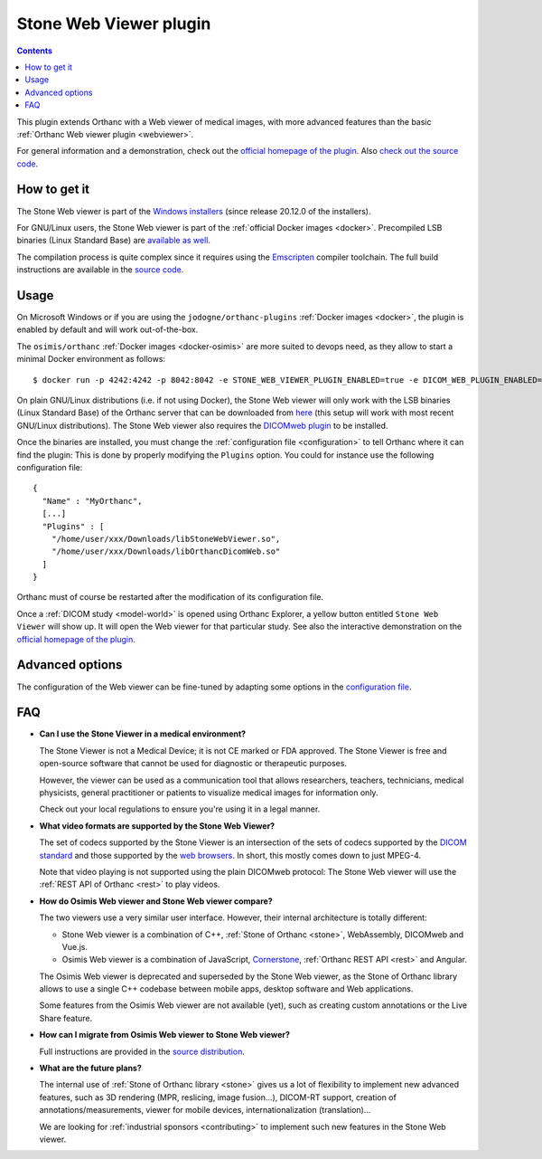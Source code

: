 .. _stone_webviewer:


Stone Web Viewer plugin
=======================

.. contents::

This plugin extends Orthanc with a Web viewer of medical images, with
more advanced features than the basic :ref:`Orthanc Web viewer plugin
<webviewer>`.

For general information and a demonstration, check out the `official
homepage of the plugin
<https://www.orthanc-server.com/static.php?page=stone-web-viewer>`__.
Also `check out the source code
<https://hg.orthanc-server.com/orthanc-stone/file/default/Applications/StoneWebViewer>`__.


How to get it
-------------

The Stone Web viewer is part of the `Windows installers
<https://www.orthanc-server.com/download-windows.php>`__ (since
release 20.12.0 of the installers).

For GNU/Linux users, the Stone Web viewer is part of the
:ref:`official Docker images <docker>`. Precompiled LSB binaries
(Linux Standard Base) are `available as well
<https://lsb.orthanc-server.com/stone-webviewer/>`__.

The compilation process is quite complex since it requires using the
`Emscripten <https://emscripten.org/>`__ compiler toolchain. The full
build instructions are available in the `source code
<https://hg.orthanc-server.com/orthanc-stone/file/StoneWebViewer-2.1/Applications/StoneWebViewer/WebAssembly/NOTES.txt>`__.


Usage
-----

On Microsoft Windows or if you are using the
``jodogne/orthanc-plugins`` :ref:`Docker images <docker>`, the plugin
is enabled by default and will work out-of-the-box.

.. highlight:: bash

The ``osimis/orthanc`` :ref:`Docker images <docker-osimis>` are more
suited to devops need, as they allow to start a minimal Docker
environment as follows::

  $ docker run -p 4242:4242 -p 8042:8042 -e STONE_WEB_VIEWER_PLUGIN_ENABLED=true -e DICOM_WEB_PLUGIN_ENABLED=true --rm osimis/orthanc:21.6.2


.. highlight:: json

On plain GNU/Linux distributions (i.e. if not using Docker), the Stone
Web viewer will only work with the LSB binaries (Linux Standard Base)
of the Orthanc server that can be downloaded from `here
<https://lsb.orthanc-server.com/orthanc/>`__ (this setup will work
with most recent GNU/Linux distributions). The Stone Web viewer also
requires the `DICOMweb plugin
<https://lsb.orthanc-server.com/plugin-dicom-web/>`__ to be installed.

Once the binaries are installed, you must change the
:ref:`configuration file <configuration>` to tell Orthanc where it can
find the plugin: This is done by properly modifying the ``Plugins``
option. You could for instance use the following configuration file::

  {
    "Name" : "MyOrthanc",
    [...]
    "Plugins" : [
      "/home/user/xxx/Downloads/libStoneWebViewer.so",
      "/home/user/xxx/Downloads/libOrthancDicomWeb.so"
    ]
  }

.. highlight:: text

Orthanc must of course be restarted after the modification of its
configuration file. 

Once a :ref:`DICOM study <model-world>` is opened using Orthanc
Explorer, a yellow button entitled ``Stone Web Viewer`` will show
up. It will open the Web viewer for that particular study.  See also
the interactive demonstration on the `official homepage of the plugin
<https://www.orthanc-server.com/static.php?page=stone-web-viewer>`__.

Advanced options
----------------

.. highlight:: json

The configuration of the Web viewer can be fine-tuned by adapting some
options in the `configuration file
<https://hg.orthanc-server.com/orthanc-stone/file/StoneWebViewer-2.1/Applications/StoneWebViewer/WebApplication/configuration.json>`__.

FAQ
---

- **Can I use the Stone Viewer in a medical environment?**

  The Stone Viewer is not a Medical Device; it is not CE marked or FDA
  approved. The Stone Viewer is free and open-source software that
  cannot be used for diagnostic or therapeutic purposes.

  However, the viewer can be used as a communication tool that allows
  researchers, teachers, technicians, medical physicists, general
  practitioner or patients to visualize medical images for information
  only.

  Check out your local regulations to ensure you're using it in a
  legal manner.


- **What video formats are supported by the Stone Web Viewer?**

  The set of codecs supported by the Stone Viewer is an intersection
  of the sets of codecs supported by the `DICOM standard
  <http://dicom.nema.org/medical/dicom/current/output/chtml/part05/PS3.5.html>`__
  and those supported by the `web browsers
  <https://developer.mozilla.org/en-US/docs/Web/Media/Formats>`__.
  In short, this mostly comes down to just MPEG-4.

  Note that video playing is not supported using the plain DICOMweb
  protocol: The Stone Web viewer will use the :ref:`REST API of
  Orthanc <rest>` to play videos.
  
- **How do Osimis Web viewer and Stone Web viewer compare?**

  The two viewers use a very similar user interface. However, their
  internal architecture is totally different:

  - Stone Web viewer is a combination of C++, :ref:`Stone of Orthanc
    <stone>`, WebAssembly, DICOMweb and Vue.js.

  - Osimis Web viewer is a combination of JavaScript, `Cornerstone
    <https://cornerstonejs.org/>`__, :ref:`Orthanc REST API <rest>`
    and Angular.
    
  The Osimis Web viewer is deprecated and superseded by the Stone Web
  viewer, as the Stone of Orthanc library allows to use a single C++
  codebase between mobile apps, desktop software and Web applications.

  Some features from the Osimis Web viewer are not available (yet),
  such as creating custom annotations or the Live Share feature.

- **How can I migrate from Osimis Web viewer to Stone Web viewer?**

  Full instructions are provided in the `source distribution
  <https://hg.orthanc-server.com/orthanc-stone/file/StoneWebViewer-2.1/Applications/StoneWebViewer/NOTES.txt>`__.

- **What are the future plans?**

  The internal use of :ref:`Stone of Orthanc library <stone>` gives us
  a lot of flexibility to implement new advanced features, such as 3D
  rendering (MPR, reslicing, image fusion...), DICOM-RT support,
  creation of annotations/measurements, viewer for mobile devices,
  internationalization (translation)...

  We are looking for :ref:`industrial sponsors <contributing>` to
  implement such new features in the Stone Web viewer.

